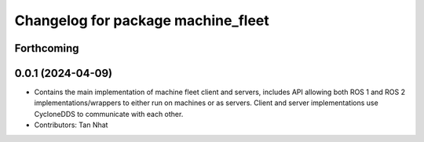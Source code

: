 ^^^^^^^^^^^^^^^^^^^^^^^^^^^^^^^^
Changelog for package machine_fleet
^^^^^^^^^^^^^^^^^^^^^^^^^^^^^^^^

Forthcoming
-----------

0.0.1 (2024-04-09)
------------------
* Contains the main implementation of machine fleet client and servers, includes API allowing both ROS 1 and ROS 2 implementations/wrappers to either run on machines or as servers. Client and server implementations use CycloneDDS to communicate with each other.
* Contributors: Tan Nhat

